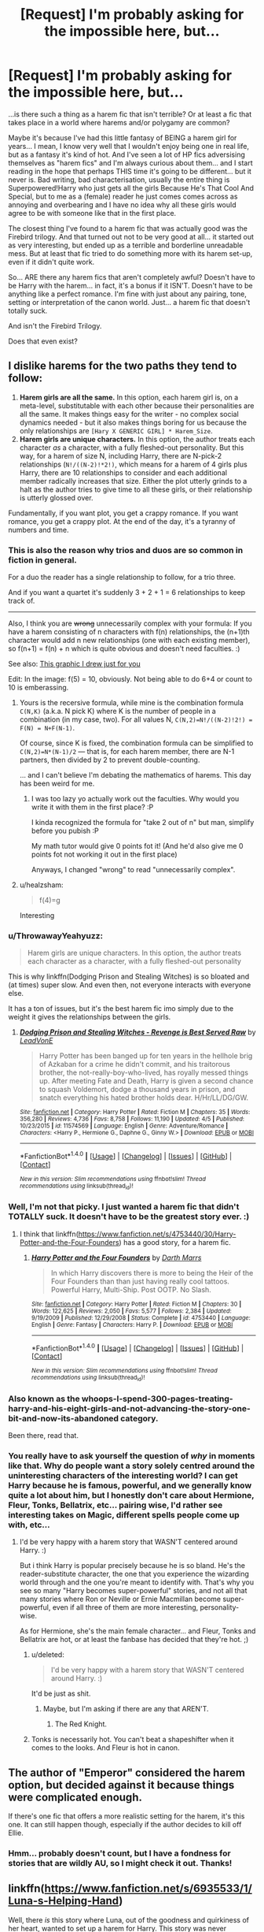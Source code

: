 #+TITLE: [Request] I'm probably asking for the impossible here, but...

* [Request] I'm probably asking for the impossible here, but...
:PROPERTIES:
:Author: Dina-M
:Score: 22
:DateUnix: 1499354954.0
:DateShort: 2017-Jul-06
:FlairText: Request
:END:
...is there such a thing as a harem fic that isn't terrible? Or at least a fic that takes place in a world where harems and/or polygamy are common?

Maybe it's because I've had this little fantasy of BEING a harem girl for years... I mean, I know very well that I wouldn't enjoy being one in real life, but as a fantasy it's kind of hot. And I've seen a lot of HP fics adversising themselves as "harem fics" and I'm always curious about them... and I start reading in the hope that perhaps THIS time it's going to be different... but it never is. Bad writing, bad characterisation, usually the entire thing is Superpowered!Harry who just gets all the girls Because He's That Cool And Special, but to me as a (female) reader he just comes comes across as annoying and overbearing and I have no idea why all these girls would agree to be with someone like that in the first place.

The closest thing I've found to a harem fic that was actually good was the Firebird trilogy. And that turned out not to be very good at all... it started out as very interesting, but ended up as a terrible and borderline unreadable mess. But at least that fic tried to do something more with its harem set-up, even if it didn't quite work.

So... ARE there any harem fics that aren't completely awful? Doesn't have to be Harry with the harem... in fact, it's a bonus if it ISN'T. Doesn't have to be anything like a perfect romance. I'm fine with just about any pairing, tone, setting or interpretation of the canon world. Just... a harem fic that doesn't totally suck.

And isn't the Firebird Trilogy.

Does that even exist?


** I dislike harems for the two paths they tend to follow:

1. *Harem girls are all the same.* In this option, each harem girl is, on a meta-level, substitutable with each other because their personalities are all the same. It makes things easy for the writer - no complex social dynamics needed - but it also makes things boring for us because the only relationships are =[Hary X GENERIC GIRL] * Harem_Size=.
2. *Harem girls are unique characters.* In this option, the author treats each character /as/ a character, with a fully fleshed-out personality. But this way, for a harem of size N, including Harry, there are N-pick-2 relationships (=N!/((N-2)!*2!)=, which means for a harem of 4 girls plus Harry, there are 10 relationships to consider and each additional member radically increases that size. Either the plot utterly grinds to a halt as the author tries to give time to all these girls, or their relationship is utterly glossed over.

Fundamentally, if you want plot, you get a crappy romance. If you want romance, you get a crappy plot. At the end of the day, it's a tyranny of numbers and time.
:PROPERTIES:
:Author: wille179
:Score: 21
:DateUnix: 1499378695.0
:DateShort: 2017-Jul-07
:END:

*** This is also the reason why trios and duos are so common in fiction in general.

For a duo the reader has a single relationship to follow, for a trio three.

And if you want a quartet it's suddenly 3 + 2 + 1 = 6 relationships to keep track of.

--------------

Also, I think you are +wrong+ unnecessarily complex with your formula: If you have a harem consisting of n characters with f(n) relationships, the (n+1)th character would add n new relationships (one with each existing member), so f(n+1) = f(n) + n which is quite obvious and doesn't need faculties. :)

See also: [[http://imgur.com/s0f9Y0r.jpg][This graphic I drew just for you]]

Edit: In the image: f(5) = 10, obviously. Not being able to do 6+4 or count to 10 is emberassing.
:PROPERTIES:
:Author: fflai
:Score: 8
:DateUnix: 1499380946.0
:DateShort: 2017-Jul-07
:END:

**** Yours is the recersive formula, while mine is the combination formula =C(N,K)= (a.k.a. N pick K) where K is the number of people in a combination (in my case, two). For all values N, =C(N,2)=N!/((N-2)!2!) = F(N) = N+F(N-1)=.

Of course, since K is fixed, the combination formula can be simplified to =C(N,2)=N*(N-1)/2= --- that is, for each harem member, there are N-1 partners, then divided by 2 to prevent double-counting.

 

... and I can't believe I'm debating the mathematics of harems. This day has been weird for me.
:PROPERTIES:
:Author: wille179
:Score: 11
:DateUnix: 1499385833.0
:DateShort: 2017-Jul-07
:END:

***** I was too lazy yo actually work out the faculties. Why would you write it with them in the first place? :P

I kinda recognized the formula for "take 2 out of n" but man, simplify before you pubish :P

My math tutor would give 0 points fot it! (And he'd also give me 0 points fot not working it out in the first place)

Anyways, I changed "wrong" to read "unnecessarily complex".
:PROPERTIES:
:Author: fflai
:Score: 4
:DateUnix: 1499386231.0
:DateShort: 2017-Jul-07
:END:


**** u/healzsham:
#+begin_quote
  f(4)=g
#+end_quote

Interesting
:PROPERTIES:
:Author: healzsham
:Score: 2
:DateUnix: 1499383536.0
:DateShort: 2017-Jul-07
:END:


*** u/ThrowawayYeahyuzz:
#+begin_quote
  Harem girls are unique characters. In this option, the author treats each character as a character, with a fully fleshed-out personality
#+end_quote

This is why linkffn(Dodging Prison and Stealing Witches) is so bloated and (at times) super slow. And even then, not everyone interacts with everyone else.

It has a ton of issues, but it's the best harem fic imo simply due to the weight it gives the relationships between the girls.
:PROPERTIES:
:Author: ThrowawayYeahyuzz
:Score: 8
:DateUnix: 1499386737.0
:DateShort: 2017-Jul-07
:END:

**** [[http://www.fanfiction.net/s/11574569/1/][*/Dodging Prison and Stealing Witches - Revenge is Best Served Raw/*]] by [[https://www.fanfiction.net/u/6791440/LeadVonE][/LeadVonE/]]

#+begin_quote
  Harry Potter has been banged up for ten years in the hellhole brig of Azkaban for a crime he didn't commit, and his traitorous brother, the not-really-boy-who-lived, has royally messed things up. After meeting Fate and Death, Harry is given a second chance to squash Voldemort, dodge a thousand years in prison, and snatch everything his hated brother holds dear. H/Hr/LL/DG/GW.
#+end_quote

^{/Site/: [[http://www.fanfiction.net/][fanfiction.net]] *|* /Category/: Harry Potter *|* /Rated/: Fiction M *|* /Chapters/: 35 *|* /Words/: 356,280 *|* /Reviews/: 4,736 *|* /Favs/: 8,758 *|* /Follows/: 11,190 *|* /Updated/: 4/5 *|* /Published/: 10/23/2015 *|* /id/: 11574569 *|* /Language/: English *|* /Genre/: Adventure/Romance *|* /Characters/: <Harry P., Hermione G., Daphne G., Ginny W.> *|* /Download/: [[http://www.ff2ebook.com/old/ffn-bot/index.php?id=11574569&source=ff&filetype=epub][EPUB]] or [[http://www.ff2ebook.com/old/ffn-bot/index.php?id=11574569&source=ff&filetype=mobi][MOBI]]}

--------------

*FanfictionBot*^{1.4.0} *|* [[[https://github.com/tusing/reddit-ffn-bot/wiki/Usage][Usage]]] | [[[https://github.com/tusing/reddit-ffn-bot/wiki/Changelog][Changelog]]] | [[[https://github.com/tusing/reddit-ffn-bot/issues/][Issues]]] | [[[https://github.com/tusing/reddit-ffn-bot/][GitHub]]] | [[[https://www.reddit.com/message/compose?to=tusing][Contact]]]

^{/New in this version: Slim recommendations using/ ffnbot!slim! /Thread recommendations using/ linksub(thread_id)!}
:PROPERTIES:
:Author: FanfictionBot
:Score: 1
:DateUnix: 1499386755.0
:DateShort: 2017-Jul-07
:END:


*** Well, I'm not that picky. I just wanted a harem fic that didn't TOTALLY suck. It doesn't have to be the greatest story ever. :)
:PROPERTIES:
:Author: Dina-M
:Score: 5
:DateUnix: 1499383490.0
:DateShort: 2017-Jul-07
:END:

**** I think that linkffn([[https://www.fanfiction.net/s/4753440/30/Harry-Potter-and-the-Four-Founders]]) has a good story, for a harem fic.
:PROPERTIES:
:Author: AugustinCauchy
:Score: 1
:DateUnix: 1499524464.0
:DateShort: 2017-Jul-08
:END:

***** [[http://www.fanfiction.net/s/4753440/1/][*/Harry Potter and the Four Founders/*]] by [[https://www.fanfiction.net/u/1229909/Darth-Marrs][/Darth Marrs/]]

#+begin_quote
  In which Harry discovers there is more to being the Heir of the Four Founders than than just having really cool tattoos. Powerful Harry, Multi-Ship. Post OOTP. No Slash.
#+end_quote

^{/Site/: [[http://www.fanfiction.net/][fanfiction.net]] *|* /Category/: Harry Potter *|* /Rated/: Fiction M *|* /Chapters/: 30 *|* /Words/: 122,625 *|* /Reviews/: 2,050 *|* /Favs/: 5,577 *|* /Follows/: 2,384 *|* /Updated/: 9/19/2009 *|* /Published/: 12/29/2008 *|* /Status/: Complete *|* /id/: 4753440 *|* /Language/: English *|* /Genre/: Fantasy *|* /Characters/: Harry P. *|* /Download/: [[http://www.ff2ebook.com/old/ffn-bot/index.php?id=4753440&source=ff&filetype=epub][EPUB]] or [[http://www.ff2ebook.com/old/ffn-bot/index.php?id=4753440&source=ff&filetype=mobi][MOBI]]}

--------------

*FanfictionBot*^{1.4.0} *|* [[[https://github.com/tusing/reddit-ffn-bot/wiki/Usage][Usage]]] | [[[https://github.com/tusing/reddit-ffn-bot/wiki/Changelog][Changelog]]] | [[[https://github.com/tusing/reddit-ffn-bot/issues/][Issues]]] | [[[https://github.com/tusing/reddit-ffn-bot/][GitHub]]] | [[[https://www.reddit.com/message/compose?to=tusing][Contact]]]

^{/New in this version: Slim recommendations using/ ffnbot!slim! /Thread recommendations using/ linksub(thread_id)!}
:PROPERTIES:
:Author: FanfictionBot
:Score: 1
:DateUnix: 1499524497.0
:DateShort: 2017-Jul-08
:END:


*** Also known as the whoops-I-spend-300-pages-treating-harry-and-his-eight-girls-and-not-advancing-the-story-one-bit-and-now-its-abandoned category.

Been there, read that.
:PROPERTIES:
:Author: AugustinCauchy
:Score: 2
:DateUnix: 1499524266.0
:DateShort: 2017-Jul-08
:END:


*** You really have to ask yourself the question of /why/ in moments like that. Why do people want a story solely centred around the uninteresting characters of the interesting world? I can get Harry because he is famous, powerful, and we generally know quite a lot about him, but I honestly don't care about Hermione, Fleur, Tonks, Bellatrix, etc... pairing wise, I'd rather see interesting takes on Magic, different spells people come up with, etc...
:PROPERTIES:
:Score: 0
:DateUnix: 1499395910.0
:DateShort: 2017-Jul-07
:END:

**** I'd be very happy with a harem story that WASN'T centered around Harry. :)

But i think Harry is popular precisely because he is so bland. He's the reader-substitute character, the one that you experience the wizarding world through and the one you're meant to identify with. That's why you see so many "Harry becomes super-powerful" stories, and not all that many stories where Ron or Neville or Ernie Macmillan become super-powerful, even if all three of them are more interesting, personality-wise.

As for Hermione, she's the main female character... and Fleur, Tonks and Bellatrix are hot, or at least the fanbase has decided that they're hot. ;)
:PROPERTIES:
:Author: Dina-M
:Score: 4
:DateUnix: 1499413184.0
:DateShort: 2017-Jul-07
:END:

***** u/deleted:
#+begin_quote
  I'd be very happy with a harem story that WASN'T centered around Harry. :)
#+end_quote

It'd be just as shit.
:PROPERTIES:
:Score: 1
:DateUnix: 1499449151.0
:DateShort: 2017-Jul-07
:END:

****** Maybe, but I'm asking if there are any that AREN'T.
:PROPERTIES:
:Author: Dina-M
:Score: 1
:DateUnix: 1499449182.0
:DateShort: 2017-Jul-07
:END:

******* The Red Knight.
:PROPERTIES:
:Score: 1
:DateUnix: 1499450957.0
:DateShort: 2017-Jul-07
:END:


***** Tonks is necessarily hot. You can't beat a shapeshifter when it comes to the looks. And Fleur is hot in canon.
:PROPERTIES:
:Author: AnIndividualist
:Score: 1
:DateUnix: 1499504024.0
:DateShort: 2017-Jul-08
:END:


** The author of "Emperor" considered the harem option, but decided against it because things were complicated enough.

If there's one fic that offers a more realistic setting for the harem, it's this one. It can still happen though, especially if the author decides to kill off Ellie.
:PROPERTIES:
:Author: InquisitorCOC
:Score: 9
:DateUnix: 1499356440.0
:DateShort: 2017-Jul-06
:END:

*** Hmm... probably doesn't count, but I have a fondness for stories that are wildly AU, so I might check it out. Thanks!
:PROPERTIES:
:Author: Dina-M
:Score: 1
:DateUnix: 1499413253.0
:DateShort: 2017-Jul-07
:END:


** linkffn([[https://www.fanfiction.net/s/6935533/1/Luna-s-Helping-Hand]])

Well, there /is/ this story where Luna, out of the goodness and quirkiness of her heart, wanted to set up a harem for Harry. This story was never finished, but I think what's there might appeal to you. Uniquely, the focus here is on romance rather than sex - there might have been some sex later in the story, but again, it was never finished.
:PROPERTIES:
:Author: MolochDhalgren
:Score: 4
:DateUnix: 1499359022.0
:DateShort: 2017-Jul-06
:END:

*** [[http://www.fanfiction.net/s/6935533/1/][*/Luna's Helping Hand/*]] by [[https://www.fanfiction.net/u/2662787/Rex-Tims][/Rex Tims/]]

#+begin_quote
  Luna Lovegood has only one person she considers a friend and will go to extreme lengths to help him, including helping him find love with as many women as he can and convincing him it's the right thing to do.
#+end_quote

^{/Site/: [[http://www.fanfiction.net/][fanfiction.net]] *|* /Category/: Harry Potter *|* /Rated/: Fiction M *|* /Chapters/: 6 *|* /Words/: 33,937 *|* /Reviews/: 470 *|* /Favs/: 1,317 *|* /Follows/: 1,659 *|* /Updated/: 6/8/2011 *|* /Published/: 4/24/2011 *|* /id/: 6935533 *|* /Language/: English *|* /Genre/: Romance/Humor *|* /Characters/: Harry P., Luna L. *|* /Download/: [[http://www.ff2ebook.com/old/ffn-bot/index.php?id=6935533&source=ff&filetype=epub][EPUB]] or [[http://www.ff2ebook.com/old/ffn-bot/index.php?id=6935533&source=ff&filetype=mobi][MOBI]]}

--------------

*FanfictionBot*^{1.4.0} *|* [[[https://github.com/tusing/reddit-ffn-bot/wiki/Usage][Usage]]] | [[[https://github.com/tusing/reddit-ffn-bot/wiki/Changelog][Changelog]]] | [[[https://github.com/tusing/reddit-ffn-bot/issues/][Issues]]] | [[[https://github.com/tusing/reddit-ffn-bot/][GitHub]]] | [[[https://www.reddit.com/message/compose?to=tusing][Contact]]]

^{/New in this version: Slim recommendations using/ ffnbot!slim! /Thread recommendations using/ linksub(thread_id)!}
:PROPERTIES:
:Author: FanfictionBot
:Score: 2
:DateUnix: 1499359032.0
:DateShort: 2017-Jul-06
:END:


*** Ooh, interesting! Don't worry about it not being finished... some of my favourite fics were never finished. A bit of a let-down, yes, but if what's up there is good, then that's more important.
:PROPERTIES:
:Author: Dina-M
:Score: 1
:DateUnix: 1499360373.0
:DateShort: 2017-Jul-06
:END:


** Writting a harem is really hard. I tried once but I had to abandon it because it was really cringy. I'm trying to improve my writting style and then I will give it another try. I think the main reason why most harem are bad is because the person writting them probably never saw a real harem in their life.
:PROPERTIES:
:Author: Quoba
:Score: 3
:DateUnix: 1499356587.0
:DateShort: 2017-Jul-06
:END:

*** That's probably true. Though, most people haven't seen magical schools either, so...

I think it's a bigger problem that the person writing the harem fic doesn't bother thinking about what it would really be like, beyond "cool, I/Harry gets all the girls!"
:PROPERTIES:
:Author: Dina-M
:Score: 6
:DateUnix: 1499357346.0
:DateShort: 2017-Jul-06
:END:

**** True. But writting about something totally fictional (magical school for example) is easier than writting something that already exist (A harem).
:PROPERTIES:
:Author: Quoba
:Score: 3
:DateUnix: 1499361888.0
:DateShort: 2017-Jul-06
:END:


*** Actually, the few testimonies I've read from people who actually lived in it don't portray something very enjoyable to live in. Nobody seems happy living in it, from what I gather.\\
There might be some that work well, but it doesn't strike me as a sane way to live your life.
:PROPERTIES:
:Author: AnIndividualist
:Score: 5
:DateUnix: 1499368725.0
:DateShort: 2017-Jul-06
:END:

**** Oh, life in a harem isn't fun at all, in real life. That's why I prefer it to stay a fantasy. If you've read the book "Some Girls: My Life In a Harem" by Jillian Lauren, that's a pretty good look at what it's REALLY like to be a harem girl. And you're right, it's absolutely not enjoyable. It's not Hell on Earth, or at least her experience wasn't, but it's far from the fun fantasy either.

So I think some breaks from reality are acceptable in a harem fic. Getting realistic about it pretty much ensures that it's a totally different kind of story. Could be an interesting once, certainly, but pretty far away from what I was thinking of when I looked for harem fics...
:PROPERTIES:
:Author: Dina-M
:Score: 3
:DateUnix: 1499381886.0
:DateShort: 2017-Jul-07
:END:

***** u/AnIndividualist:
#+begin_quote
  Oh, life in a harem isn't fun at all, in real life. That's why I prefer it to stay a fantasy. If you've read the book "Some Girls: My Life In a Harem" by Jillian Lauren, that's a pretty good look at what it's REALLY like to be a harem girl. And you're right, it's absolutely not enjoyable. It's not Hell on Earth, or at least her experience wasn't, but it's far from the fun fantasy either.
#+end_quote

That's pretty much what I've heard, though from other sources. It doesn't seem to suit men much more though.

#+begin_quote
  So I think some breaks from reality are acceptable in a harem fic. Getting realistic about it pretty much ensures that it's a totally different kind of story. Could be an interesting once, certainly, but pretty far away from what I was thinking of when I looked for harem fics...
#+end_quote

Well, as long as it's interesting. Harems are too often wish fulfillment without much more besides, which is why I tend to stay clear of it, but I'm sure it can be done well. The realistic version or a more fantasist one.

And now I wonder what a Disney Harem would look like... :)
:PROPERTIES:
:Author: AnIndividualist
:Score: 2
:DateUnix: 1499383139.0
:DateShort: 2017-Jul-07
:END:

****** I don't know, but I suspect that a lot of catchy songs would be involved. :)
:PROPERTIES:
:Author: Dina-M
:Score: 3
:DateUnix: 1499413388.0
:DateShort: 2017-Jul-07
:END:


***** Harem is definitely a relic from very patriarchal societies, where male's physical strength offers significant competitive advantages. It's definitely beneficial for producing lots of descendants from the dominant male, and I believe anthropoids such as chimpanzees and gorillas have similar social structures in their clans. Many apex predators, especially the lions, are living in harems too.

In magical societies, where magical power overwhelmingly trumped physical strength, males no longer had significant advantages over females. Hogwarts were founded by both genders who were seemingly on equal footings. Female British Ministers of Magic appeared on stage in 1798, almost two centuries before the first Muggle woman was elected the PM in 1980. I have a hard time imagining harems in a society where both genders were almost equally powerful.
:PROPERTIES:
:Author: InquisitorCOC
:Score: 1
:DateUnix: 1499440260.0
:DateShort: 2017-Jul-07
:END:

****** In the canon world, probably it wouldn't be. There'd need to be a different history, society and/or way that magic works for harems to be plausible. That's probably why so many harem fic make it all about how amazingly magically powerful Harry is, or use some weird "soul bond" excuse.

I know perfectly well that harems have all sorts of stigmas tied to them, and are highly implausible for the canon world as-is. I'm also very well aware that most harem fics suck. That was kind of why I wanted to ask people if there were some that didn't; some that could actually take the concept and make it work on a story level if nothing else.
:PROPERTIES:
:Author: Dina-M
:Score: 1
:DateUnix: 1499448138.0
:DateShort: 2017-Jul-07
:END:


** [deleted]
:PROPERTIES:
:Score: 3
:DateUnix: 1499375111.0
:DateShort: 2017-Jul-07
:END:

*** The Poker Game sounds vaguely familiar... Was is something about the girls playing poker and when they ran out of money started raising the stakes by offering themselves as harem girls? I think Luna was in it.
:PROPERTIES:
:Author: Dina-M
:Score: 2
:DateUnix: 1499412792.0
:DateShort: 2017-Jul-07
:END:


** Linkffn(11669575). This is the only one I've found that I actually enjoyed.
:PROPERTIES:
:Author: c0smicmuffin
:Score: 3
:DateUnix: 1499384492.0
:DateShort: 2017-Jul-07
:END:

*** [[http://www.fanfiction.net/s/11669575/1/][*/For Love of Magic/*]] by [[https://www.fanfiction.net/u/5241558/Noodlehammer][/Noodlehammer/]]

#+begin_quote
  A different upbringing leaves Harry Potter with an early knowledge of magic and a view towards the Wizarding World not as an escape from the Dursleys, but as an opportunity to learn more about it. Unfortunately, he quickly finds that there are many elements in this new world that are unwilling to leave the Boy-Who-Lived alone.
#+end_quote

^{/Site/: [[http://www.fanfiction.net/][fanfiction.net]] *|* /Category/: Harry Potter *|* /Rated/: Fiction M *|* /Chapters/: 40 *|* /Words/: 560,052 *|* /Reviews/: 6,766 *|* /Favs/: 6,633 *|* /Follows/: 7,561 *|* /Updated/: 11h *|* /Published/: 12/15/2015 *|* /id/: 11669575 *|* /Language/: English *|* /Characters/: Harry P. *|* /Download/: [[http://www.ff2ebook.com/old/ffn-bot/index.php?id=11669575&source=ff&filetype=epub][EPUB]] or [[http://www.ff2ebook.com/old/ffn-bot/index.php?id=11669575&source=ff&filetype=mobi][MOBI]]}

--------------

*FanfictionBot*^{1.4.0} *|* [[[https://github.com/tusing/reddit-ffn-bot/wiki/Usage][Usage]]] | [[[https://github.com/tusing/reddit-ffn-bot/wiki/Changelog][Changelog]]] | [[[https://github.com/tusing/reddit-ffn-bot/issues/][Issues]]] | [[[https://github.com/tusing/reddit-ffn-bot/][GitHub]]] | [[[https://www.reddit.com/message/compose?to=tusing][Contact]]]

^{/New in this version: Slim recommendations using/ ffnbot!slim! /Thread recommendations using/ linksub(thread_id)!}
:PROPERTIES:
:Author: FanfictionBot
:Score: 2
:DateUnix: 1499384504.0
:DateShort: 2017-Jul-07
:END:


** That's why every time I feel like reading a harem story I just watch Muhteşem Yüzyıl in netflix and remember they all are fucked up because nobody actually wants to share the big prize. Fuck it, I just want a harem where the girls start killing each other in order the be Harry's truv luv.
:PROPERTIES:
:Author: Anmothra
:Score: 3
:DateUnix: 1499400677.0
:DateShort: 2017-Jul-07
:END:

*** Well, that would be original at least! I'd read it. :)
:PROPERTIES:
:Author: Dina-M
:Score: 1
:DateUnix: 1499412539.0
:DateShort: 2017-Jul-07
:END:


** I haven't seen any stories that actually takes themselves seriously that are good and have a harem. It's always just wish fulfillment.

But, there's some okay crack fics/parodies that are so over the top that they're more about the comedy than the smut, that are sort of ok. Linkffn(4045539) is an example of a ok crack fic that kind of has a harem (though I guess it depends on your definition of harem)
:PROPERTIES:
:Author: Lord_Anarchy
:Score: 4
:DateUnix: 1499355407.0
:DateShort: 2017-Jul-06
:END:

*** [[http://www.fanfiction.net/s/4045539/1/][*/Crack'd Mirror/*]] by [[https://www.fanfiction.net/u/881050/cloneserpents][/cloneserpents/]]

#+begin_quote
  What happens when a botched ritual switches a Harry from an evil mirror universe with our hero? Will the world survive? Post OotP Parody/Erotic Comedy Evil!Harry/multiple partners/femmslash
#+end_quote

^{/Site/: [[http://www.fanfiction.net/][fanfiction.net]] *|* /Category/: Harry Potter *|* /Rated/: Fiction M *|* /Chapters/: 16 *|* /Words/: 162,650 *|* /Reviews/: 437 *|* /Favs/: 1,512 *|* /Follows/: 1,235 *|* /Updated/: 6/9/2010 *|* /Published/: 1/31/2008 *|* /id/: 4045539 *|* /Language/: English *|* /Genre/: Parody/Humor *|* /Characters/: Harry P. *|* /Download/: [[http://www.ff2ebook.com/old/ffn-bot/index.php?id=4045539&source=ff&filetype=epub][EPUB]] or [[http://www.ff2ebook.com/old/ffn-bot/index.php?id=4045539&source=ff&filetype=mobi][MOBI]]}

--------------

*FanfictionBot*^{1.4.0} *|* [[[https://github.com/tusing/reddit-ffn-bot/wiki/Usage][Usage]]] | [[[https://github.com/tusing/reddit-ffn-bot/wiki/Changelog][Changelog]]] | [[[https://github.com/tusing/reddit-ffn-bot/issues/][Issues]]] | [[[https://github.com/tusing/reddit-ffn-bot/][GitHub]]] | [[[https://www.reddit.com/message/compose?to=tusing][Contact]]]

^{/New in this version: Slim recommendations using/ ffnbot!slim! /Thread recommendations using/ linksub(thread_id)!}
:PROPERTIES:
:Author: FanfictionBot
:Score: 1
:DateUnix: 1499355473.0
:DateShort: 2017-Jul-06
:END:


*** I sort of suspected it, but I thought I'd ask.... I'll take what I can get. Thanks! :)
:PROPERTIES:
:Author: Dina-M
:Score: 1
:DateUnix: 1499355800.0
:DateShort: 2017-Jul-06
:END:


** I can't help but plug my own story, personally I think it is much better than most harems, but I'm completely biased:

Linkffn(5790760)

Be warned of RoMione at the beginning... one of two things I wish I'd done differently...
:PROPERTIES:
:Author: JustRuss79
:Score: 5
:DateUnix: 1499374236.0
:DateShort: 2017-Jul-07
:END:

*** I like Ron/Hermione. I think they fit better than most others. Besides, I did say i didn't care about pairings, so no warnings necessary on that account! :)
:PROPERTIES:
:Author: Dina-M
:Score: 3
:DateUnix: 1499382194.0
:DateShort: 2017-Jul-07
:END:


*** [[http://www.fanfiction.net/s/5790760/1/][*/Searching For The Power/*]] by [[https://www.fanfiction.net/u/1593459/GinnyMyLove][/GinnyMyLove/]]

#+begin_quote
  Hermione is told Love might be the Power-He-Knows-Not and vows to help Harry find it at any cost. Be Warned of some R/Hr until chpt 20 but skipping those chapters means missing out on H/Hr/G goodness. This is rated MATURE for ADULT CONTENT. Harry/Many
#+end_quote

^{/Site/: [[http://www.fanfiction.net/][fanfiction.net]] *|* /Category/: Harry Potter *|* /Rated/: Fiction M *|* /Chapters/: 79 *|* /Words/: 573,420 *|* /Reviews/: 998 *|* /Favs/: 1,929 *|* /Follows/: 940 *|* /Updated/: 10/27/2010 *|* /Published/: 3/3/2010 *|* /Status/: Complete *|* /id/: 5790760 *|* /Language/: English *|* /Genre/: Humor/Romance *|* /Characters/: Harry P. *|* /Download/: [[http://www.ff2ebook.com/old/ffn-bot/index.php?id=5790760&source=ff&filetype=epub][EPUB]] or [[http://www.ff2ebook.com/old/ffn-bot/index.php?id=5790760&source=ff&filetype=mobi][MOBI]]}

--------------

*FanfictionBot*^{1.4.0} *|* [[[https://github.com/tusing/reddit-ffn-bot/wiki/Usage][Usage]]] | [[[https://github.com/tusing/reddit-ffn-bot/wiki/Changelog][Changelog]]] | [[[https://github.com/tusing/reddit-ffn-bot/issues/][Issues]]] | [[[https://github.com/tusing/reddit-ffn-bot/][GitHub]]] | [[[https://www.reddit.com/message/compose?to=tusing][Contact]]]

^{/New in this version: Slim recommendations using/ ffnbot!slim! /Thread recommendations using/ linksub(thread_id)!}
:PROPERTIES:
:Author: FanfictionBot
:Score: 2
:DateUnix: 1499374249.0
:DateShort: 2017-Jul-07
:END:


** Does it have to he harem? Can it just be polyamory? Both my current stories are polyamorous though darkness ascendant won't have it for a very long time.

Edit: forgot, my stranger in a strange land will be a weird pseudopoly colonizing story potentially.
:PROPERTIES:
:Author: viol8er
:Score: 2
:DateUnix: 1499384993.0
:DateShort: 2017-Jul-07
:END:

*** Polyamory's fine. I was trying to envoke a certain feel witrh the word "harem" but if the story is good I can be very flexible. :D
:PROPERTIES:
:Author: Dina-M
:Score: 3
:DateUnix: 1499412631.0
:DateShort: 2017-Jul-07
:END:


** [deleted]
:PROPERTIES:
:Score: 3
:DateUnix: 1499356274.0
:DateShort: 2017-Jul-06
:END:

*** I like Dodging but it's a stretch to call it a harem story. It's more like harem-pending.
:PROPERTIES:
:Author: Huntrrz
:Score: 6
:DateUnix: 1499370485.0
:DateShort: 2017-Jul-07
:END:


*** Thanks for the warning about Ilvermorny Champion... I've grown so sick of canon bashing that I tend to quit a fic the moment it begins indulging in that... I'll take it into account that it gets better. :)
:PROPERTIES:
:Author: Dina-M
:Score: 2
:DateUnix: 1499356892.0
:DateShort: 2017-Jul-06
:END:

**** Dodging Prison is a collection of tropes and clichés that actually works very well. It has a very bad case of magical cores, though.
:PROPERTIES:
:Author: AnIndividualist
:Score: 1
:DateUnix: 1499368219.0
:DateShort: 2017-Jul-06
:END:

***** You speak of them as if they're a disease. I just always think "magic core = the part of the soul that actually does shit" and get on with my life. Souls are mystic enough, right?
:PROPERTIES:
:Author: wille179
:Score: 2
:DateUnix: 1499377851.0
:DateShort: 2017-Jul-07
:END:

****** It's just me joking about a magic system I find not that well thought out or interesting (I'm talking about magical cores, but it's really the system described in that fic I don't like), nothing more. The rest of the fic is great though. After all, I kept reading it despite that.
:PROPERTIES:
:Author: AnIndividualist
:Score: 2
:DateUnix: 1499378396.0
:DateShort: 2017-Jul-07
:END:

******* I'm reading Dodging as well, despite its flaws. And yeah, I was /sort of/ joking too in the beginning of my reply as well.
:PROPERTIES:
:Author: wille179
:Score: 2
:DateUnix: 1499378894.0
:DateShort: 2017-Jul-07
:END:


***** Magical cores are an annoyance to me, but not enough to make me drop a story. Thanks for the warning though!
:PROPERTIES:
:Author: Dina-M
:Score: 1
:DateUnix: 1499381983.0
:DateShort: 2017-Jul-07
:END:


*** [[http://www.fanfiction.net/s/11574569/1/][*/Dodging Prison and Stealing Witches - Revenge is Best Served Raw/*]] by [[https://www.fanfiction.net/u/6791440/LeadVonE][/LeadVonE/]]

#+begin_quote
  Harry Potter has been banged up for ten years in the hellhole brig of Azkaban for a crime he didn't commit, and his traitorous brother, the not-really-boy-who-lived, has royally messed things up. After meeting Fate and Death, Harry is given a second chance to squash Voldemort, dodge a thousand years in prison, and snatch everything his hated brother holds dear. H/Hr/LL/DG/GW.
#+end_quote

^{/Site/: [[http://www.fanfiction.net/][fanfiction.net]] *|* /Category/: Harry Potter *|* /Rated/: Fiction M *|* /Chapters/: 35 *|* /Words/: 356,280 *|* /Reviews/: 4,736 *|* /Favs/: 8,758 *|* /Follows/: 11,190 *|* /Updated/: 4/5 *|* /Published/: 10/23/2015 *|* /id/: 11574569 *|* /Language/: English *|* /Genre/: Adventure/Romance *|* /Characters/: <Harry P., Hermione G., Daphne G., Ginny W.> *|* /Download/: [[http://www.ff2ebook.com/old/ffn-bot/index.php?id=11574569&source=ff&filetype=epub][EPUB]] or [[http://www.ff2ebook.com/old/ffn-bot/index.php?id=11574569&source=ff&filetype=mobi][MOBI]]}

--------------

[[http://www.fanfiction.net/s/12048619/1/][*/The Ilvermorny Champion/*]] by [[https://www.fanfiction.net/u/670787/Vance-McGill][/Vance McGill/]]

#+begin_quote
  Instead of Durmstrang Academy, Ilvermorny School of Witchcraft and Wizardry was invited to take part in the 1994 Triwizard Tournament. When Ilvermorny arrives at Hogwarts, Albus Dumbledore is shocked to see the long-thought-dead Harry and Lily Potter appear, as well as the missing Sirius Black and Remus Lupin. Harry/Hermione/Daphne; Gabrielle/OFC; Alternate Universe
#+end_quote

^{/Site/: [[http://www.fanfiction.net/][fanfiction.net]] *|* /Category/: Harry Potter *|* /Rated/: Fiction M *|* /Chapters/: 62 *|* /Words/: 380,672 *|* /Reviews/: 2,703 *|* /Favs/: 3,076 *|* /Follows/: 3,985 *|* /Updated/: 4/5 *|* /Published/: 7/13/2016 *|* /id/: 12048619 *|* /Language/: English *|* /Genre/: Romance/Adventure *|* /Characters/: <Harry P., Hermione G., Daphne G.> Lily Evans P. *|* /Download/: [[http://www.ff2ebook.com/old/ffn-bot/index.php?id=12048619&source=ff&filetype=epub][EPUB]] or [[http://www.ff2ebook.com/old/ffn-bot/index.php?id=12048619&source=ff&filetype=mobi][MOBI]]}

--------------

*FanfictionBot*^{1.4.0} *|* [[[https://github.com/tusing/reddit-ffn-bot/wiki/Usage][Usage]]] | [[[https://github.com/tusing/reddit-ffn-bot/wiki/Changelog][Changelog]]] | [[[https://github.com/tusing/reddit-ffn-bot/issues/][Issues]]] | [[[https://github.com/tusing/reddit-ffn-bot/][GitHub]]] | [[[https://www.reddit.com/message/compose?to=tusing][Contact]]]

^{/New in this version: Slim recommendations using/ ffnbot!slim! /Thread recommendations using/ linksub(thread_id)!}
:PROPERTIES:
:Author: FanfictionBot
:Score: 1
:DateUnix: 1499356306.0
:DateShort: 2017-Jul-06
:END:


** Do you want F/Multi fics?

The romantic Trio is my favorite non-canon pairing.
:PROPERTIES:
:Author: InquisitorCOC
:Score: 1
:DateUnix: 1499385574.0
:DateShort: 2017-Jul-07
:END:

*** Romantic Trio probably doesn't count... that's a threesome, not a harem. Not that it can't be fun, but it's not really what I was thinking of.
:PROPERTIES:
:Author: Dina-M
:Score: 1
:DateUnix: 1499412386.0
:DateShort: 2017-Jul-07
:END:


** Dodging Prison and Stealing Witches is a pretty loose fit but I think it technically counts and it's one of the better fanfictions I've read in the past couple years.

Firebird trilogy is solid and the harem aspect isn't the typical wish fulfillment nonsense though it's pretty AU

linkffn([[https://www.fanfiction.net/s/11574569/1/Dodging-Prison-and-Stealing-Witches-Revenge-is-Best-Served-Raw]])

linkffn([[https://www.fanfiction.net/s/8629685/36/Firebird-s-Son-Book-I-of-the-Firebird-Trilogy]])
:PROPERTIES:
:Author: cyclicalbeats
:Score: 1
:DateUnix: 1499385592.0
:DateShort: 2017-Jul-07
:END:

*** You're the third person who recommends the Firebitd Trilogy, so I'm starting to wonder if I wasn't clear enough in my original post that I didn't want the Firebird Trilogy?

I mean I thought I was making it pretty clear. I distinctly mentioned the Firebird Trilogy by name twice, and I thought I'd been very clear that I didn't like the Firebird Trilogy.

And yet, people keep recommending the Firebird Trilogy.

It's nice that they want to help, but I can't help but wonder what I'm doing wrong here?
:PROPERTIES:
:Author: Dina-M
:Score: 2
:DateUnix: 1499412211.0
:DateShort: 2017-Jul-07
:END:

**** lol, you're absolutely right. To be honest, I just skimmed your post so that's on me. I didn't catch the part where you said that.
:PROPERTIES:
:Author: cyclicalbeats
:Score: 1
:DateUnix: 1499448818.0
:DateShort: 2017-Jul-07
:END:


*** [[http://www.fanfiction.net/s/11574569/1/][*/Dodging Prison and Stealing Witches - Revenge is Best Served Raw/*]] by [[https://www.fanfiction.net/u/6791440/LeadVonE][/LeadVonE/]]

#+begin_quote
  Harry Potter has been banged up for ten years in the hellhole brig of Azkaban for a crime he didn't commit, and his traitorous brother, the not-really-boy-who-lived, has royally messed things up. After meeting Fate and Death, Harry is given a second chance to squash Voldemort, dodge a thousand years in prison, and snatch everything his hated brother holds dear. H/Hr/LL/DG/GW.
#+end_quote

^{/Site/: [[http://www.fanfiction.net/][fanfiction.net]] *|* /Category/: Harry Potter *|* /Rated/: Fiction M *|* /Chapters/: 35 *|* /Words/: 356,280 *|* /Reviews/: 4,736 *|* /Favs/: 8,758 *|* /Follows/: 11,190 *|* /Updated/: 4/5 *|* /Published/: 10/23/2015 *|* /id/: 11574569 *|* /Language/: English *|* /Genre/: Adventure/Romance *|* /Characters/: <Harry P., Hermione G., Daphne G., Ginny W.> *|* /Download/: [[http://www.ff2ebook.com/old/ffn-bot/index.php?id=11574569&source=ff&filetype=epub][EPUB]] or [[http://www.ff2ebook.com/old/ffn-bot/index.php?id=11574569&source=ff&filetype=mobi][MOBI]]}

--------------

[[http://www.fanfiction.net/s/8629685/1/][*/Firebird's Son: Book I of the Firebird Trilogy/*]] by [[https://www.fanfiction.net/u/1229909/Darth-Marrs][/Darth Marrs/]]

#+begin_quote
  He stepped into a world he didn't understand, following footprints he could not see, toward a destiny he could never imagine. How can one boy make a world brighter when it is so very dark to begin with? A completely AU Harry Potter universe.
#+end_quote

^{/Site/: [[http://www.fanfiction.net/][fanfiction.net]] *|* /Category/: Harry Potter *|* /Rated/: Fiction M *|* /Chapters/: 40 *|* /Words/: 172,506 *|* /Reviews/: 3,768 *|* /Favs/: 4,263 *|* /Follows/: 3,352 *|* /Updated/: 8/24/2013 *|* /Published/: 10/21/2012 *|* /Status/: Complete *|* /id/: 8629685 *|* /Language/: English *|* /Genre/: Drama *|* /Characters/: Harry P., Luna L. *|* /Download/: [[http://www.ff2ebook.com/old/ffn-bot/index.php?id=8629685&source=ff&filetype=epub][EPUB]] or [[http://www.ff2ebook.com/old/ffn-bot/index.php?id=8629685&source=ff&filetype=mobi][MOBI]]}

--------------

*FanfictionBot*^{1.4.0} *|* [[[https://github.com/tusing/reddit-ffn-bot/wiki/Usage][Usage]]] | [[[https://github.com/tusing/reddit-ffn-bot/wiki/Changelog][Changelog]]] | [[[https://github.com/tusing/reddit-ffn-bot/issues/][Issues]]] | [[[https://github.com/tusing/reddit-ffn-bot/][GitHub]]] | [[[https://www.reddit.com/message/compose?to=tusing][Contact]]]

^{/New in this version: Slim recommendations using/ ffnbot!slim! /Thread recommendations using/ linksub(thread_id)!}
:PROPERTIES:
:Author: FanfictionBot
:Score: 1
:DateUnix: 1499385624.0
:DateShort: 2017-Jul-07
:END:


** Remus Lupin P.I. It is just Hermione and Parvati Patil though. A fun, light-hearted fic, with mild Dumbledore bashing, and a Harry gets rescued from the Dursley's trope.
:PROPERTIES:
:Author: Murky_Red
:Score: 1
:DateUnix: 1499432126.0
:DateShort: 2017-Jul-07
:END:


** Neither fic is everyone's cup of tea but i find these two enjoyable

linkffn(11574569)

linkffn(11898648)
:PROPERTIES:
:Author: Leahsyn
:Score: 1
:DateUnix: 1499356522.0
:DateShort: 2017-Jul-06
:END:

*** [[http://www.fanfiction.net/s/11574569/1/][*/Dodging Prison and Stealing Witches - Revenge is Best Served Raw/*]] by [[https://www.fanfiction.net/u/6791440/LeadVonE][/LeadVonE/]]

#+begin_quote
  Harry Potter has been banged up for ten years in the hellhole brig of Azkaban for a crime he didn't commit, and his traitorous brother, the not-really-boy-who-lived, has royally messed things up. After meeting Fate and Death, Harry is given a second chance to squash Voldemort, dodge a thousand years in prison, and snatch everything his hated brother holds dear. H/Hr/LL/DG/GW.
#+end_quote

^{/Site/: [[http://www.fanfiction.net/][fanfiction.net]] *|* /Category/: Harry Potter *|* /Rated/: Fiction M *|* /Chapters/: 35 *|* /Words/: 356,280 *|* /Reviews/: 4,736 *|* /Favs/: 8,758 *|* /Follows/: 11,190 *|* /Updated/: 4/5 *|* /Published/: 10/23/2015 *|* /id/: 11574569 *|* /Language/: English *|* /Genre/: Adventure/Romance *|* /Characters/: <Harry P., Hermione G., Daphne G., Ginny W.> *|* /Download/: [[http://www.ff2ebook.com/old/ffn-bot/index.php?id=11574569&source=ff&filetype=epub][EPUB]] or [[http://www.ff2ebook.com/old/ffn-bot/index.php?id=11574569&source=ff&filetype=mobi][MOBI]]}

--------------

[[http://www.fanfiction.net/s/11898648/1/][*/Harry Potter and the Rune Stone Path/*]] by [[https://www.fanfiction.net/u/1057022/Temporal-Knight][/Temporal Knight/]]

#+begin_quote
  10 year old Harry finds a chest left by his mother with books on some of her favorite subjects. Discovering he has a talent for understanding and creating runes sets Harry onto a very different path than anyone had expected. Shortcuts, inventions, and a bit of support go a long way! Pairings: H/Hr/NT/FD/DG. Ron/Molly bashing and GreaterGood!Dumbledore.
#+end_quote

^{/Site/: [[http://www.fanfiction.net/][fanfiction.net]] *|* /Category/: Harry Potter *|* /Rated/: Fiction M *|* /Chapters/: 50 *|* /Words/: 517,752 *|* /Reviews/: 4,905 *|* /Favs/: 9,683 *|* /Follows/: 9,996 *|* /Updated/: 12/28/2016 *|* /Published/: 4/15/2016 *|* /Status/: Complete *|* /id/: 11898648 *|* /Language/: English *|* /Genre/: Fantasy/Adventure *|* /Characters/: <Harry P., Hermione G., Fleur D., N. Tonks> *|* /Download/: [[http://www.ff2ebook.com/old/ffn-bot/index.php?id=11898648&source=ff&filetype=epub][EPUB]] or [[http://www.ff2ebook.com/old/ffn-bot/index.php?id=11898648&source=ff&filetype=mobi][MOBI]]}

--------------

*FanfictionBot*^{1.4.0} *|* [[[https://github.com/tusing/reddit-ffn-bot/wiki/Usage][Usage]]] | [[[https://github.com/tusing/reddit-ffn-bot/wiki/Changelog][Changelog]]] | [[[https://github.com/tusing/reddit-ffn-bot/issues/][Issues]]] | [[[https://github.com/tusing/reddit-ffn-bot/][GitHub]]] | [[[https://www.reddit.com/message/compose?to=tusing][Contact]]]

^{/New in this version: Slim recommendations using/ ffnbot!slim! /Thread recommendations using/ linksub(thread_id)!}
:PROPERTIES:
:Author: FanfictionBot
:Score: 1
:DateUnix: 1499356537.0
:DateShort: 2017-Jul-06
:END:


*** I'll check them out. Thanks!
:PROPERTIES:
:Author: Dina-M
:Score: 1
:DateUnix: 1499357629.0
:DateShort: 2017-Jul-06
:END:

**** Rune Stone Path is very good, but be prepared for a lot family drama, and obviously evil characters trying to screw with Harry.

*Obviously evil Non-Voldemort characters.
:PROPERTIES:
:Author: AshtonZero
:Score: 2
:DateUnix: 1499366103.0
:DateShort: 2017-Jul-06
:END:


** linkffn(11898648) while it isn't what I would call good romance was not a shit fic and was certainly better than the Firebird trilogy if only for the presence of an actual plot and a parental figure who interacts with harry that does not revolve around everyone being complete and utter morons lobotomized and subject only to the whims of The Great and Noble Badass Literal Mother Fucker Harry Peverell-Gryffindor-Slytherin-Hufflepuff-Malfoy-Ravenclaw-Pendragon-Merlin-LeFay
:PROPERTIES:
:Author: ksense2016
:Score: 0
:DateUnix: 1499389164.0
:DateShort: 2017-Jul-07
:END:

*** [[http://www.fanfiction.net/s/11898648/1/][*/Harry Potter and the Rune Stone Path/*]] by [[https://www.fanfiction.net/u/1057022/Temporal-Knight][/Temporal Knight/]]

#+begin_quote
  10 year old Harry finds a chest left by his mother with books on some of her favorite subjects. Discovering he has a talent for understanding and creating runes sets Harry onto a very different path than anyone had expected. Shortcuts, inventions, and a bit of support go a long way! Pairings: H/Hr/NT/FD/DG. Ron/Molly bashing and GreaterGood!Dumbledore.
#+end_quote

^{/Site/: [[http://www.fanfiction.net/][fanfiction.net]] *|* /Category/: Harry Potter *|* /Rated/: Fiction M *|* /Chapters/: 50 *|* /Words/: 517,752 *|* /Reviews/: 4,905 *|* /Favs/: 9,683 *|* /Follows/: 9,996 *|* /Updated/: 12/28/2016 *|* /Published/: 4/15/2016 *|* /Status/: Complete *|* /id/: 11898648 *|* /Language/: English *|* /Genre/: Fantasy/Adventure *|* /Characters/: <Harry P., Hermione G., Fleur D., N. Tonks> *|* /Download/: [[http://www.ff2ebook.com/old/ffn-bot/index.php?id=11898648&source=ff&filetype=epub][EPUB]] or [[http://www.ff2ebook.com/old/ffn-bot/index.php?id=11898648&source=ff&filetype=mobi][MOBI]]}

--------------

*FanfictionBot*^{1.4.0} *|* [[[https://github.com/tusing/reddit-ffn-bot/wiki/Usage][Usage]]] | [[[https://github.com/tusing/reddit-ffn-bot/wiki/Changelog][Changelog]]] | [[[https://github.com/tusing/reddit-ffn-bot/issues/][Issues]]] | [[[https://github.com/tusing/reddit-ffn-bot/][GitHub]]] | [[[https://www.reddit.com/message/compose?to=tusing][Contact]]]

^{/New in this version: Slim recommendations using/ ffnbot!slim! /Thread recommendations using/ linksub(thread_id)!}
:PROPERTIES:
:Author: FanfictionBot
:Score: 1
:DateUnix: 1499389186.0
:DateShort: 2017-Jul-07
:END:


*** Sounds promising. :) It's quite okay that it's not a good romance!
:PROPERTIES:
:Author: Dina-M
:Score: 1
:DateUnix: 1499412458.0
:DateShort: 2017-Jul-07
:END:


** [deleted]
:PROPERTIES:
:Score: -5
:DateUnix: 1499368160.0
:DateShort: 2017-Jul-06
:END:

*** ...Did you even read my post? I literally said that I wanted harem fics that weren't terrible and that WEREN'T the Firebird trilogy....
:PROPERTIES:
:Author: Dina-M
:Score: 3
:DateUnix: 1499382337.0
:DateShort: 2017-Jul-07
:END:

**** Aw, shit, no. I was drinking and missed that one; my bad.
:PROPERTIES:
:Score: 1
:DateUnix: 1499390740.0
:DateShort: 2017-Jul-07
:END:


*** [[http://www.fanfiction.net/s/8629685/1/][*/Firebird's Son: Book I of the Firebird Trilogy/*]] by [[https://www.fanfiction.net/u/1229909/Darth-Marrs][/Darth Marrs/]]

#+begin_quote
  He stepped into a world he didn't understand, following footprints he could not see, toward a destiny he could never imagine. How can one boy make a world brighter when it is so very dark to begin with? A completely AU Harry Potter universe.
#+end_quote

^{/Site/: [[http://www.fanfiction.net/][fanfiction.net]] *|* /Category/: Harry Potter *|* /Rated/: Fiction M *|* /Chapters/: 40 *|* /Words/: 172,506 *|* /Reviews/: 3,768 *|* /Favs/: 4,263 *|* /Follows/: 3,352 *|* /Updated/: 8/24/2013 *|* /Published/: 10/21/2012 *|* /Status/: Complete *|* /id/: 8629685 *|* /Language/: English *|* /Genre/: Drama *|* /Characters/: Harry P., Luna L. *|* /Download/: [[http://www.ff2ebook.com/old/ffn-bot/index.php?id=8629685&source=ff&filetype=epub][EPUB]] or [[http://www.ff2ebook.com/old/ffn-bot/index.php?id=8629685&source=ff&filetype=mobi][MOBI]]}

--------------

*FanfictionBot*^{1.4.0} *|* [[[https://github.com/tusing/reddit-ffn-bot/wiki/Usage][Usage]]] | [[[https://github.com/tusing/reddit-ffn-bot/wiki/Changelog][Changelog]]] | [[[https://github.com/tusing/reddit-ffn-bot/issues/][Issues]]] | [[[https://github.com/tusing/reddit-ffn-bot/][GitHub]]] | [[[https://www.reddit.com/message/compose?to=tusing][Contact]]]

^{/New in this version: Slim recommendations using/ ffnbot!slim! /Thread recommendations using/ linksub(thread_id)!}
:PROPERTIES:
:Author: FanfictionBot
:Score: 1
:DateUnix: 1499368189.0
:DateShort: 2017-Jul-06
:END:
